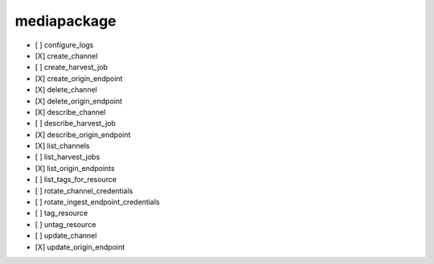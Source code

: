 .. _implementedservice_mediapackage:

============
mediapackage
============



- [ ] configure_logs
- [X] create_channel
- [ ] create_harvest_job
- [X] create_origin_endpoint
- [X] delete_channel
- [X] delete_origin_endpoint
- [X] describe_channel
- [ ] describe_harvest_job
- [X] describe_origin_endpoint
- [X] list_channels
- [ ] list_harvest_jobs
- [X] list_origin_endpoints
- [ ] list_tags_for_resource
- [ ] rotate_channel_credentials
- [ ] rotate_ingest_endpoint_credentials
- [ ] tag_resource
- [ ] untag_resource
- [ ] update_channel
- [X] update_origin_endpoint

